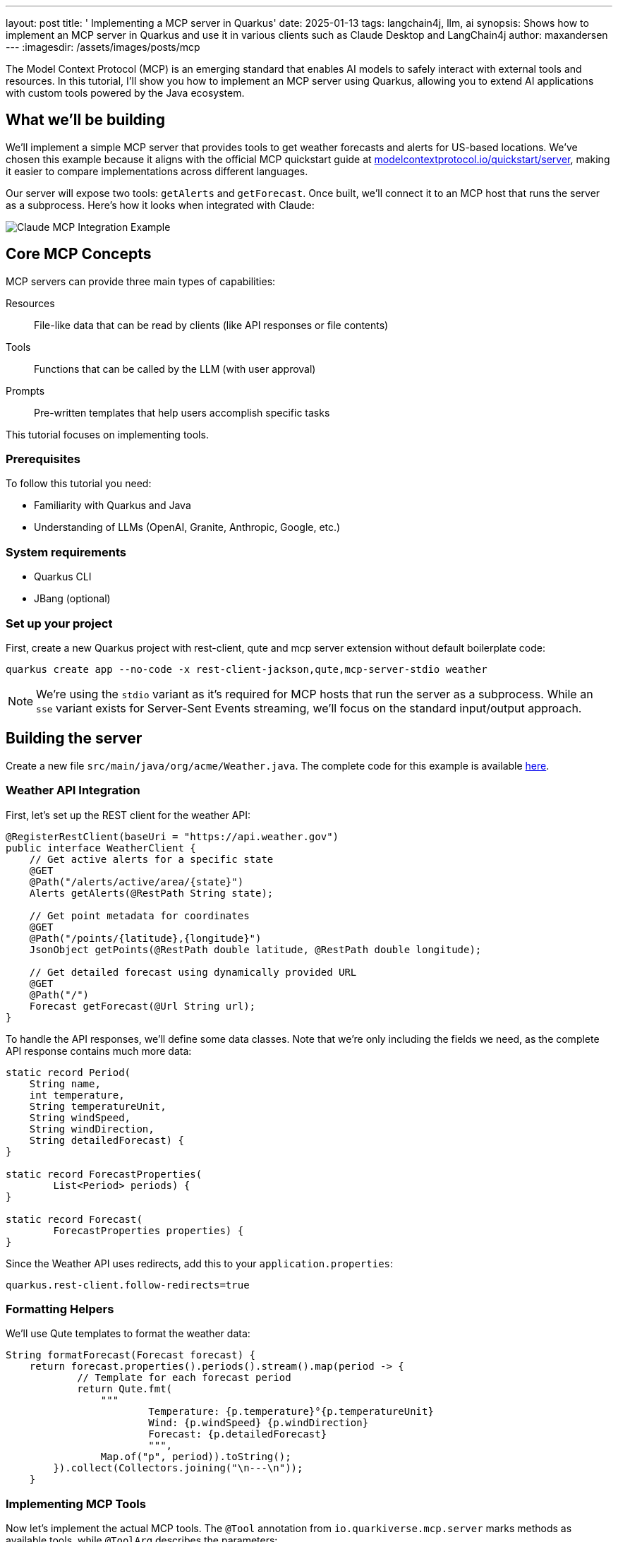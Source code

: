 ---
layout: post
title: ' Implementing a MCP server in Quarkus'
date: 2025-01-13
tags: langchain4j, llm, ai
synopsis: Shows how to implement an MCP server in Quarkus and use it in various clients such as Claude Desktop and LangChain4j
author: maxandersen
---
:imagesdir: /assets/images/posts/mcp
ifdef::env-github,env-browser,env-vscode[:imagesdir: ../assets/images/posts/mcp]

The Model Context Protocol (MCP) is an emerging standard that enables AI models to safely interact with external tools and resources. In this tutorial, I'll show you how to implement an MCP server using Quarkus, allowing you to extend AI applications with custom tools powered by the Java ecosystem.

== What we'll be building 

We'll implement a simple MCP server that provides tools to get weather forecasts and alerts for US-based locations. We've chosen this example because it aligns with the official MCP quickstart guide at https://modelcontextprotocol.io/quickstart/server[modelcontextprotocol.io/quickstart/server], making it easier to compare implementations across different languages.

Our server will expose two tools: `getAlerts` and `getForecast`. Once built, we'll connect it to an MCP host that runs the server as a subprocess. Here's how it looks when integrated with Claude:

image::claude-example.png[Claude MCP Integration Example]

== Core MCP Concepts

MCP servers can provide three main types of capabilities:

Resources:: File-like data that can be read by clients (like API responses or file contents)
Tools:: Functions that can be called by the LLM (with user approval)
Prompts:: Pre-written templates that help users accomplish specific tasks

This tutorial focuses on implementing tools.

=== Prerequisites

To follow this tutorial you need:

* Familiarity with Quarkus and Java
* Understanding of LLMs (OpenAI, Granite, Anthropic, Google, etc.)

=== System requirements

* Quarkus CLI
* JBang (optional)

=== Set up your project

First, create a new Quarkus project with rest-client, qute and mcp server extension without default boilerplate code:

[source,bash]
----
quarkus create app --no-code -x rest-client-jackson,qute,mcp-server-stdio weather
----

[NOTE]
====
We're using the `stdio` variant as it's required for MCP hosts that run the server as a subprocess. While an `sse` variant exists for Server-Sent Events streaming, we'll focus on the standard input/output approach.
====

== Building the server

Create a new file `src/main/java/org/acme/Weather.java`. The complete code for this example is available https://github.com/quarkiverse/quarkus-mcp-server/tree/main/samples/weather[here].

=== Weather API Integration

First, let's set up the REST client for the weather API:

[source,java]
----
@RegisterRestClient(baseUri = "https://api.weather.gov")
public interface WeatherClient {
    // Get active alerts for a specific state
    @GET
    @Path("/alerts/active/area/{state}")
    Alerts getAlerts(@RestPath String state);

    // Get point metadata for coordinates
    @GET
    @Path("/points/{latitude},{longitude}")
    JsonObject getPoints(@RestPath double latitude, @RestPath double longitude);

    // Get detailed forecast using dynamically provided URL
    @GET
    @Path("/")
    Forecast getForecast(@Url String url);
}
----

To handle the API responses, we'll define some data classes. Note that we're only including the fields we need, as the complete API response contains much more data:

[source,java]
----
static record Period(
    String name,
    int temperature,
    String temperatureUnit,
    String windSpeed,
    String windDirection,
    String detailedForecast) {
}

static record ForecastProperties(
        List<Period> periods) {
}

static record Forecast(
        ForecastProperties properties) {
}
----

Since the Weather API uses redirects, add this to your `application.properties`:

[source,properties]
----
quarkus.rest-client.follow-redirects=true
----

=== Formatting Helpers

We'll use Qute templates to format the weather data:

[source,java]
----
String formatForecast(Forecast forecast) {
    return forecast.properties().periods().stream().map(period -> {
            // Template for each forecast period
            return Qute.fmt(
                """
                        Temperature: {p.temperature}°{p.temperatureUnit}
                        Wind: {p.windSpeed} {p.windDirection}
                        Forecast: {p.detailedForecast}
                        """,
                Map.of("p", period)).toString();
        }).collect(Collectors.joining("\n---\n"));
    }
----

=== Implementing MCP Tools

Now let's implement the actual MCP tools. The `@Tool` annotation from `io.quarkiverse.mcp.server` marks methods as available tools, while `@ToolArg` describes the parameters:

[source,java]
----
@Tool(description = "Get weather alerts for a US state.")
String getAlerts(@ToolArg(description = "Two-letter US state code (e.g. CA, NY)") String state) {
    return formatAlerts(weatherClient.getAlerts(state));
}

@Tool(description = "Get weather forecast for a location.")
String getForecast(
    @ToolArg(description = "Latitude of the location") double latitude,
    @ToolArg(description = "Longitude of the location") double longitude) {
    
    // First get the point metadata which contains the forecast URL
    var points = weatherClient.getPoints(latitude, longitude);
    // Extract the forecast URL using Qute template
    var url = Qute.fmt("{p.properties.forecast}", Map.of("p", points));
    // Get and format the forecast
    return formatForecast(weatherClient.getForecast(url));
}
----

[NOTE]
====
The forecast API requires a two-step process where we first get point metadata and then use a URL from that response to fetch the actual forecast.
====

== Running the Server

To simplify deployment and development, we'll package the server as an uber-jar. This makes it possible to `mvn install` and publish as a jar to a Maven repository which makes it easiier to share and run for us and others.

[source,properties]
----
quarkus.package.uber-jar=true
----

Finally, we can optionally enable file logging as without it we would not be able to see any logs from the server as standard input/output is reserved for the MCP protocol.

[source,properties]
----
quarkus.log.file.enable=true
quarkus.log.file.path=weather-quarkus.log
----

After running `mvn install`, you can use JBang to run the server using its Maven coordinates: `org.acme:weather:1.0.0-SNAPSHOT:runner`
or manually using `java -jar target/weather-1.0.0-SNAPSHOT-runner.jar`.

=== Integration with Claude Desktop

Add this to your `claude_desktop_config.json`:

[source,json]
----
{
    "mcpServers": {
        "weather": {
            "command": "jbang",
            "args": ["--quiet", 
                    "org.acme:weather:1.0.0-SNAPSHOT:runner"]
        }
    }
}
----

The `--quiet` flag prevents JBang's output from interfering with the MCP protocol.

image::claude-tools.png[Claude Tools Integration]

[NOTE]
====
You can also run the server directly without using java - then it would be something like `java -jar <FULL PATH>/weather-1.0.0-SNAPSHOT-runner.jar`. We use JBang here because simpler if you want to share with someone who does not want to build the MCP server locally.
====

== Development Tools

=== MCP Inspector

For development and testing, you can use the MCP Inspector tool:

[source,bash]
----
npx @modelcontextprotocol/inspector
----

This starts a local web server where you can test your MCP server:

image::mcp-inspector.png[MCP Inspector Interface]

=== Integration with LangChain4j

Since version 0.23.0, Quarkus LangChain4j supports MCP, meaning it acts as an MCP client. For detailed information, see https://quarkus.io/blog/quarkus-langchain4j-mcp/[Using the Model Context Protocol with Quarkus+LangChain4j].

To use our weather server with LangChain4j, add this configuration:

[source,properties]
----
quarkus.langchain4j.mcp.weather.transport-type=stdio
quarkus.langchain4j.mcp.weather.command=jbang,--quiet,org.acme:weather:1.0.0-SNAPSHOT:runner
----

== Other Clients/MCP Hosts

The Model Context Protocol has a page listing https://modelcontextprotocol.io/clients[known clients].

While I have not tested all the various clients and MCP hosts, the similar approach of using `jbang --quiet <GAV>` should work for most if not all of them. 

== Testing the Server

You can test the server through Claude or other MCP hosts with queries like:

* "What is the weather forecast for Solvang?"
* "What are the weather alerts for New York?"

Here's what happens behind the scenes:

1. Your question goes to the LLM along with available tools information
2. The LLM analyzes the question and determines which tools to use
3. The client executes the selected tools via the MCP server
4. Results return to the LLM
5. The LLM formulates an answer using the tool results
6. You see the final response!

== Conclusion

We've seen how Quarkus makes implementing an MCP server straightforward, requiring minimal boilerplate code compared to other implementations. The combination of Quarkus's extension system and JBang makes development and deployment quite a joy.

=== Further Reading

* https://modelcontextprotocol.io[Model Context Protocol Documentation]
* https://docs.quarkiverse.io/quarkus-mcp-server/dev/[Quarkus MCP Extension Guide]
* https://weather.gov/api[Weather API Documentation]
* https://quarkus.io/blog/quarkus-langchain4j-mcp/[Using MCP with Quarkus+LangChain4j]
